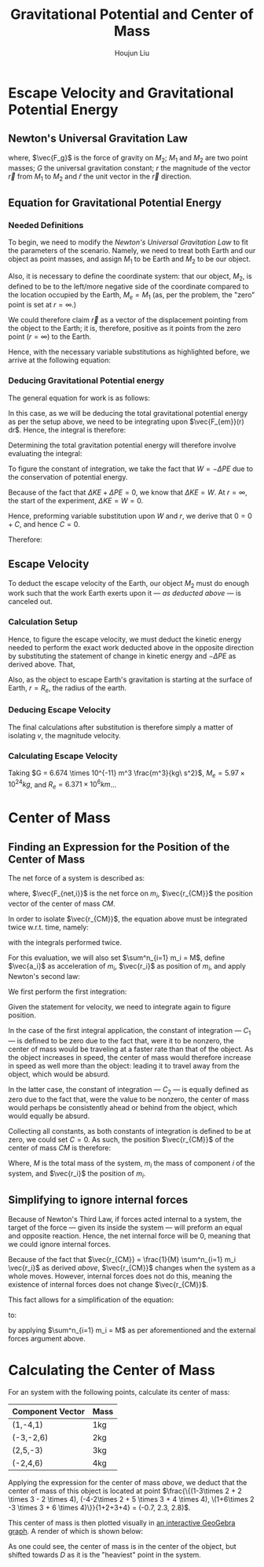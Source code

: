 #+TITLE: Gravitational Potential and Center of Mass
#+AUTHOR:Houjun Liu 
#+COURSE: PHYS360
#+SOURCE: KBPHYS360MasterIndex

* Escape Velocity and Gravitational Potential Energy

** Newton's Universal Gravitation Law
\begin{equation}
\vec{F_g} = - \frac{GM_1M_2}{r^2} \hat{r}
\end{equation}

where, $\vec{F_g}$ is the force of gravity on $M_2$; $M_1$ and $M_2$ are two point masses; $G$ the universal gravitation constant; $r$ the magnitude of the vector $\vec{r}$ from $M_1$ to $M_2$ and $\hat{r}$ the unit vector in the $\vec{r}$ direction.

** Equation for Gravitational Potential Energy

*** Needed Definitions
To begin, we need to modify the [[*Newton's Universal Gravitation Law][Newton's Universal Gravitation Law]] to fit the parameters of the scenario. Namely, we need to treat both Earth and our object as point masses, and assign $M_1$ to be Earth and $M_2$ to be our object.

Also, it is necessary to define the coordinate system: that our object, $M_2$, is defined to be to the left/more negative side of the coordinate compared to the location occupied by the Earth, $M_e=M_1$ (as, per the problem, the "zero" point is set at $r = \infty$.)

We could therefore claim $\vec{r}$ as a vector of the displacement pointing from the object to the Earth; it is, therefore, positive as it points from the zero point ($r=\infty$) to the Earth.

Hence, with the necessary variable substitutions as highlighted before, we arrive at the following equation:

\begin{equation}
\vec{F_{em}}(r) = \frac{-GM_eM_2}{r^2}
\end{equation}

*** Deducing Gravitational Potential energy

The general equation for work is as follows:

\begin{equation}
W = F(x) dx
\end{equation}

In this case, as we will be deducing the total gravitational potential energy as per the setup above, we need to be integrating upon $\vec{F_{em}}(r) dr$. Hence, the integral is therefore:

\begin{equation}
W = \int{\frac{-GM_eM_2}{r^2} dr}
\end{equation}

Determining the total gravitation potential energy will therefore involve evaluating the integral:

\begin{eqnarray}
W &=& \int{\frac{-GM_eM_2}{r^2} dr} \\
W &=& -GM_eM_2 \int{\frac{1}{r^2} dr} \\
W &=& -GM_eM_2 \int{r^{-2} dr} \\
W &=& \frac{GM_eM_2}{r} + C
\end{eqnarray}

To figure the constant of integration, we take the fact that $W=-\Delta PE$ due to the conservation of potential energy.

Because of the fact that $\Delta KE + \Delta PE = 0$, we know that $\Delta KE = W$. At $r=\infty$, the start of the experiment, $\Delta KE = W = 0$.

Hence, preforming variable substitution upon $W$ and $r$, we derive that $0 = 0 + C$, and hence $C=0$.

Therefore:

\begin{equation}
    W = -\Delta PE = \frac{GM_eM_2}{r} 
\end{equation}

** Escape Velocity
To deduct the escape velocity of the Earth, our object $M_2$ must do enough work such that the work Earth exerts upon it --- [[*Deducing Gravitational Potential energy][as deducted above]] --- is canceled out.

*** Calculation Setup
Hence, to figure the escape velocity, we must deduct the kinetic energy needed to perform the exact work deducted above in the opposite direction by substituting the statement of change in kinetic energy and $-\Delta PE$ as derived above. That,

\begin{equation}
\Delta KE = -\Delta PE \Rightarrow \frac{1}{2}M_2 v = \frac{GM_eM_2}{r}
\end{equation}

Also, as the object to escape Earth's gravitation is starting at the surface of Earth, $r = R_e$, the radius of the earth.

*** Deducing Escape Velocity
The final calculations after substitution is therefore simply a matter of isolating $v$, the magnitude velocity.

\begin{align}
\frac{1}{2}M_2 v^2 &= \frac{M_eM_2}{R_e} \\
v^2 &= 2\frac{GM_e}{R_e} \\
v &= \sqrt{2\frac{GM_e}{R_e}} 
\end{align}

*** Calculating Escape Velocity
Taking $G = 6.674 \times 10^{-11} m^3 \frac{m^3}{kg\ s^2}$, $M_e = 5.97 \times 10^{24} kg$, and $R_e = 6.371 \times 10^6 km$...

\begin{equation}
v \approx 1.119 \times 10^4 \frac{m}{s} = 2.503 \times 10^4 \frac{M}{h}
\end{equation}

* Center of Mass

** Finding an Expression for the Position of the Center of Mass
The net force of a system is described as:

\begin{equation}
\sum^n_{i=1} \vec{F_{net,i}} = (\sum^n_{i=1} m_i) \ddot{\vec{r_{CM}}}
\end{equation}

where, $\vec{F_{net,i}}$ is the net force on $m_i$, $\vec{r_{CM}}$ the position vector of the center of mass $CM$.

In order to isolate $\vec{r_{CM}}$, the equation above must be integrated twice w.r.t. time, namely:

\begin{equation}
\int \sum^n_{i=1} \vec{F_{net,i}} dt = \int (\sum^n_{i=1} m_i) \ddot{\vec{r_{CM}}} dt
\end{equation}

with the integrals performed twice.


For this evaluation, we will also set $\sum^n_{i=1} m_i = M$, define $\vec{a_i}$ as acceleration of $m_i$, $\vec{r_i}$ as position of $m_i$, and apply Newton's second law:

We first perform the first integration:

\begin{align}
\int \sum^n_{i=1} \vec{F_{net,i}} dt &= \int (\sum^n_{i=1} m_i) \ddot{\vec{r_{CM}}} dt \\
\sum^n_{i=1} m_i \int \vec{a_i} dt &= M \int \ddot{\vec{r_{CM}}} dt \\
\sum^n_{i=1} m_i \int \frac{d^2\vec{r_i}}{dt^2} dt &= M \int \frac{d^2\vec{r_{CM}}}{dt^2} dt \\
\sum^n_{i=1} m_i \frac{d\vec{r_i}}{dt} &= M \frac{d\vec{r_{CM}}}{dt} + C_1 \\
\end{align}

Given the statement for velocity, we need to integrate again to figure position.

\begin{align}
\int (\sum^n_{i=1} m_i \frac{d\vec{r_i}}{dt}) dt &= \int M \frac{d\vec{r_{CM}}}{dt} + C_1 dt \\
\sum^n_{i=1} m_i \int \frac{d\vec{r_i}}{dt} dt &= M \int \frac{d\vec{r_{CM}}}{dt} + C_1 dt \\
\sum^n_{i=1} m_i \vec{r_i} + C_2 &= M \vec{r_{CM}} \\
\frac{1}{M} \sum^n_{i=1} m_i \vec{r_i} + C_2  &= \vec{r_{CM}}
\end{align}

In the case of the first integral application, the constant of integration --- $C_1$ --- is defined to be zero due to the fact that, were it to be nonzero, the center of mass would be traveling at a faster rate than that of the object. As the object increases in speed, the center of mass would therefore increase in speed as well more than the object: leading it to travel away from the object, which would be absurd.

In the latter case, the constant of integration --- $C_2$ --- is equally defined as zero due to the fact that, were the value to be nonzero, the center of mass would perhaps be consistently ahead or behind from the object, which would equally be absurd.

Collecting all constants, as both constants of integration is defined to be at zero, we could set $C=0$. As such, the position $\vec{r_{CM}}$ of the center of mass $CM$ is therefore:

\begin{equation}
\vec{r_{CM}} = \frac{1}{M} \sum^n_{i=1} m_i \vec{r_i}
\end{equation}

Where, $M$ is the total mass of the system, $m_i$ the mass of component $i$ of the system, and $\vec{r_i}$ the position of $m_i$.

** Simplifying to ignore internal forces
Because of Newton's Third Law, if forces acted internal to a system, the target of the force --- given its inside the system --- will preform an equal and opposite reaction. Hence, the net internal force will be $0$, meaning that we could ignore internal forces.

Because of the fact that $\vec{r_{CM}} = \frac{1}{M} \sum^n_{i=1} m_i \vec{r_i}$ as derived [[*Finding an Expression for the Position of the Center of Mass][above]], $\vec{r_{CM}}$ changes when the system as a whole moves. However, internal forces does not do this, meaning the existence of internal forces does not change $\vec{r_{CM}}$.

This fact allows for a simplification of the equation:

\begin{equation}
\sum^n_{i=1} \vec{F_{net,i}} = (\sum^n_{i=1} m_i) \ddot{\vec{r_{CM}}}
\end{equation}

to:

\begin{equation}
\sum^m_{j=1} \vec{F_{ext,j}} = M \ddot{\vec{r_{CM}}}
\end{equation}

by applying  $\sum^n_{i=1} m_i = M$ as per aforementioned and the external forces argument above.

* Calculating the Center of Mass
For an system with the following points, calculate its center of mass:

| Component Vector | Mass |
|------------------+------|
| (1,-4,1)         | 1kg  |
| (-3,-2,6)        | 2kg  |
| (2,5,-3)         | 3kg  |
| (-2,4,6)         | 4kg  |

Applying the expression for the center of mass [[*Finding an Expression for the Position of the Center of Mass][above]], we deduct that the center of mass of this object is located at point $\frac{\{(1-3\times 2 + 2 \times 3 - 2 \times 4), (-4-2\times 2 + 5 \times 3 + 4 \times 4), \(1+6\times 2  -3 \times 3 + 6 \times 4)\}}{1+2+3+4} = (-0.7, 2.3, 2.8)$.

This center of mass is then plotted visually in [[https://www.geogebra.org/calculator/mcbexbqm][an interactive GeoGebra graph]]. A render of which is shown below:

#+ATTR_HTML: width="500px"
#+ATTR_ORG: :width 500
#+DOWNLOADED: screenshot @ 2021-09-22 07:49:48
[[file:2021-09-22_07-49-48_screenshot.png]]

As one could see, the center of mass is in the center of the object, but shifted towards $D$ as it is the "heaviest" point in the system.
